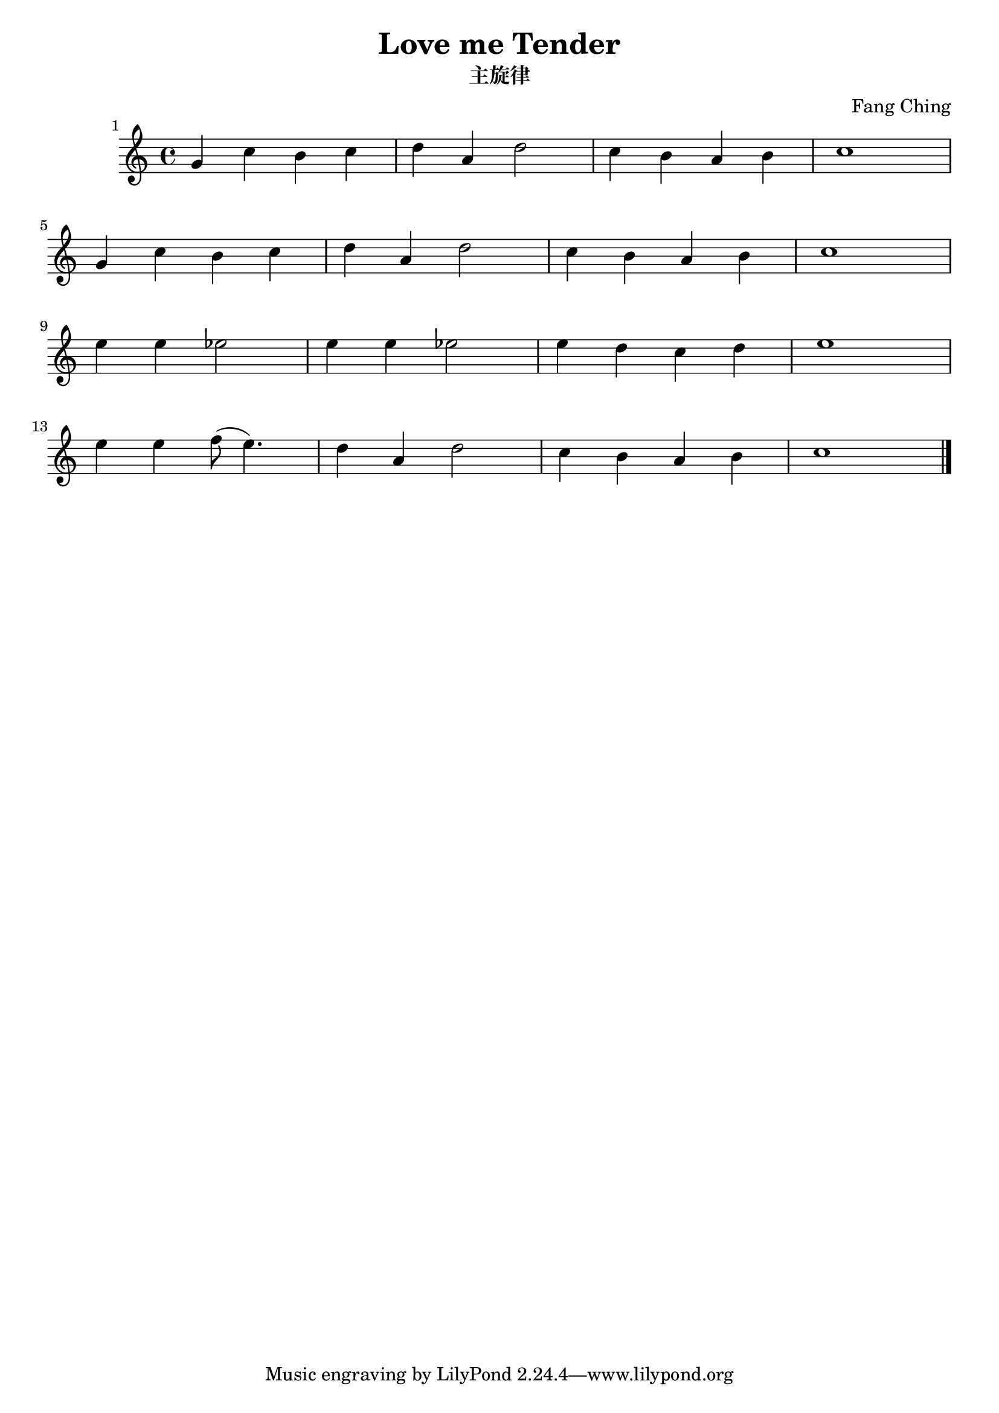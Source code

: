 \language"english"
\header {
  title = "Love me Tender"
  subtitle = "主旋律"
  composer = "Fang Ching"
}
% Hey there!!!this is my first score made by lilypond~~~ 
\bar ""

\score {

  
  \relative c'' {
  \set Score.barNumberVisibility = #all-bar-numbers-visible
  
    
    g4 c b c d a d2 c4 b a b c1| \break
    g4 c b c d a d2 c4 b a b c1|\break
    e4 e ef2 e4 e ef2 e4 d c d e1|\break
    e4 e f8( e4.) d4 a d2 c4 b a b c1 \bar"|."|
  }
   

  \layout {}
  \midi {}
}

